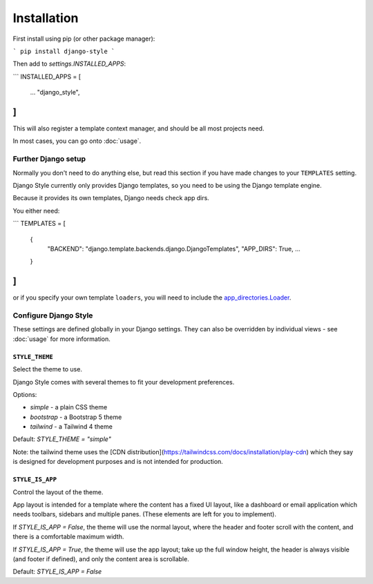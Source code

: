 ============
Installation
============

First install using pip (or other package manager):

```
pip install django-style
```

Then add to `settings.INSTALLED_APPS`:

```
INSTALLED_APPS = [
    ...
    "django_style",
]
```

This will also register a template context manager, and should be all most projects
need.

In most cases, you can go onto :doc:`usage`.


Further Django setup
====================

Normally you don't need to do anything else, but read this section if you have made
changes to your ``TEMPLATES`` setting.

Django Style currently only provides Django templates, so you need to be using the
Django template engine.

Because it provides its own templates, Django needs check app dirs.

You either need:

```
TEMPLATES = [
    {
        "BACKEND": "django.template.backends.django.DjangoTemplates",
        "APP_DIRS": True,
        ...
    }
]
```

or if you specify your own template ``loaders``, you will need to include
the `app_directories.Loader <https://docs.djangoproject.com/en/5.2/ref/templates/api/#django.template.loaders.app_directories.Loader>`_.

.. _settings:

Configure Django Style
======================

These settings are defined globally in your Django settings. They can also be
overridden by individual views - see :doc:`usage` for more information.

``STYLE_THEME``
---------------

Select the theme to use.

Django Style comes with several themes to fit your development preferences.

Options:

* `simple` - a plain CSS theme
* `bootstrap` - a Bootstrap 5 theme
* `tailwind` - a Tailwind 4 theme

Default: `STYLE_THEME = "simple"`

Note: the tailwind theme uses the
[CDN distribution](https://tailwindcss.com/docs/installation/play-cdn)
which they say is designed for development purposes and is not intended for production.


``STYLE_IS_APP``
----------------

Control the layout of the theme.

App layout is intended for a template where the content has a fixed UI layout, like a
dashboard or email application which needs toolbars, sidebars and multiple panes. (These
elements are left for you to implement).

If `STYLE_IS_APP = False`, the theme will use the normal layout, where the header and
footer scroll with the content, and there is a comfortable maximum width.

If `STYLE_IS_APP = True`, the theme will use the app layout; take up the full window
height, the header is always visible (and footer if defined), and only the content area
is scrollable.

Default: `STYLE_IS_APP = False`

